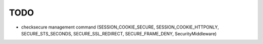 TODO
====

* checksecure management command (SESSION_COOKIE_SECURE,
  SESSION_COOKIE_HTTPONLY, SECURE_STS_SECONDS, SECURE_SSL_REDIRECT,
  SECURE_FRAME_DENY, SecurityMiddleware)
